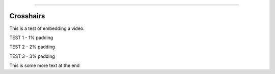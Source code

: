 .. image:: images/logo.png

-------------------------------------

Crosshairs
''''''''''

This is a test of embedding a video.

TEST 1 - 1% padding

.. raw:: html

    <div style="position: relative; padding-bottom: 1%; height: 0; overflow: hidden; max-width: 100%; height: auto;">
        <iframe width="560" height="315" src="https://www.youtube.com/embed/C0DPdy98e4c" frameborder="0" allow="accelerometer; autoplay; encrypted-media; gyroscope; picture-in-picture" allowfullscreen></iframe>
    </div>

TEST 2 - 2% padding

.. raw:: html

    <div style="position: relative; padding-bottom: 2%; height: 0; overflow: hidden; max-width: 100%; height: auto;">
        <iframe width="560" height="315" src="https://www.youtube.com/embed/C0DPdy98e4c" frameborder="0" allow="accelerometer; autoplay; encrypted-media; gyroscope; picture-in-picture" allowfullscreen></iframe>
    </div>

TEST 3 - 3% padding

.. raw:: html

    <div style="position: relative; padding-bottom: 3%; height: 0; overflow: hidden; max-width: 100%; height: auto;">
        <iframe width="560" height="315" src="https://www.youtube.com/embed/C0DPdy98e4c" frameborder="0" allow="accelerometer; autoplay; encrypted-media; gyroscope; picture-in-picture" allowfullscreen></iframe>
    </div>

This is some more text at the end
